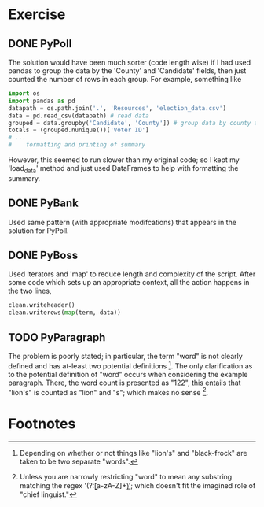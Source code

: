 * Exercise
** DONE PyPoll
The solution would have been much sorter (code length wise) if I had used pandas to group the data by the 'County' and 'Candidate' fields, then just counted the number of rows in each group. For example, something like

#+BEGIN_SRC python
import os
import pandas as pd
datapath = os.path.join('.', 'Resources', 'election_data.csv')
data = pd.read_csv(datapath) # read data
grouped = data.groupby('Candidate', 'County']) # group data by county and candidate
totals = (grouped.nunique())['Voter ID']
# ... 
#    formatting and printing of summary
#+END_SRC

However, this seemed to run slower than my original code; so I kept my 'load_data' method and just used DataFrames to help with formatting the summary.

** DONE PyBank
Used same pattern (with appropriate modifcations) that appears in the solution for PyPoll. 

** DONE PyBoss
Used iterators and 'map' to reduce length and complexity of the script. After some code which sets up an appropriate context, all the action happens in the two lines, 

#+BEGIN_SRC python
        clean.writeheader()
        clean.writerows(map(term, data))
#+END_SRC

** TODO PyParagraph
The problem is poorly stated; in particular, the term "word" is not clearly defined and has at-least two potential definitions [fn:def]. The only clarification as to the potential definition of "word" occurs when considering the example paragraph. There, the word count is presented as "122", this entails that "lion's" is counted as "lion" and "s"; which makes no sense [fn:dumb].

* Footnotes
[fn:def] Depending on whether or not things like "lion's" and "black-frock" are taken to be two separate "words".

[fn:dumb] Unless you are narrowly restricting "word" to mean any substring matching the regex '(?:\b[a-zA-Z]+\b)'; which doesn't fit the imagined role of "chief linguist." 

